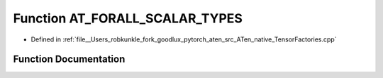 .. _function_at__native__AT_FORALL_SCALAR_TYPES:

Function AT_FORALL_SCALAR_TYPES
===============================

- Defined in :ref:`file__Users_robkunkle_fork_goodlux_pytorch_aten_src_ATen_native_TensorFactories.cpp`


Function Documentation
----------------------


.. doxygenfunction:: at::native::AT_FORALL_SCALAR_TYPES
